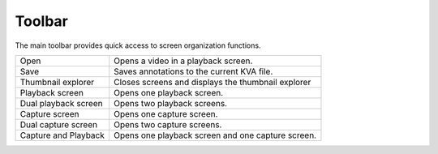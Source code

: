 Toolbar
=========

The main toolbar provides quick access to screen organization functions.

================================================    ========================
|Open| Open                                         Opens a video in a playback screen.
|Save| Save                                         Saves annotations to the current KVA file.
|Explorer| Thumbnail explorer                       Closes screens and displays the thumbnail explorer
|Playback| Playback screen                          Opens one playback screen.
|DualPlayback| Dual playback screen                 Opens two playback screens.
|Capture| Capture screen                            Opens one capture screen.
|DualCapture| Dual capture screen                   Opens two capture screens.
|Hybrid| Capture and Playback                       Opens one playback screen and one capture screen.
================================================    ========================

.. |Open| image:: /images/ui/icons/folder.png

.. |Save| image:: /images/ui/icons/disk.png

.. |Explorer| image:: /images/ui/icons/home3.png

.. |Playback| image:: /images/ui/icons/television.png

.. |DualPlayback| image:: /images/ui/icons/dualplayback.png

.. |Capture| image:: /images/ui/icons/camera_video.png

.. |DualCapture| image:: /images/ui/icons/dualcapture2.png

.. |Hybrid| image:: /images/ui/icons/dualmixed3.png

